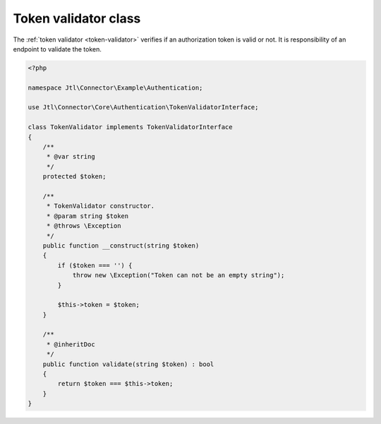 .. _token-validator-class:

Token validator class
=====================

The :ref:`token validator <token-validator>` verifies if an authorization token is valid or not.
It is responsibility of an endpoint to validate the token.

.. code-block:: php

    <?php

    namespace Jtl\Connector\Example\Authentication;

    use Jtl\Connector\Core\Authentication\TokenValidatorInterface;

    class TokenValidator implements TokenValidatorInterface
    {
        /**
         * @var string
         */
        protected $token;

        /**
         * TokenValidator constructor.
         * @param string $token
         * @throws \Exception
         */
        public function __construct(string $token)
        {
            if ($token === '') {
                throw new \Exception("Token can not be an empty string");
            }

            $this->token = $token;
        }

        /**
         * @inheritDoc
         */
        public function validate(string $token) : bool
        {
            return $token === $this->token;
        }
    }
